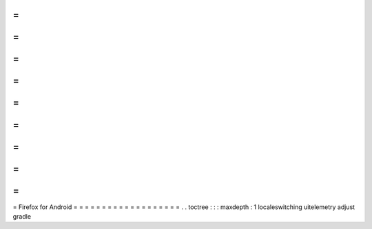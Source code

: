 =
=
=
=
=
=
=
=
=
=
=
=
=
=
=
=
=
=
=
Firefox
for
Android
=
=
=
=
=
=
=
=
=
=
=
=
=
=
=
=
=
=
=
.
.
toctree
:
:
:
maxdepth
:
1
localeswitching
uitelemetry
adjust
gradle
